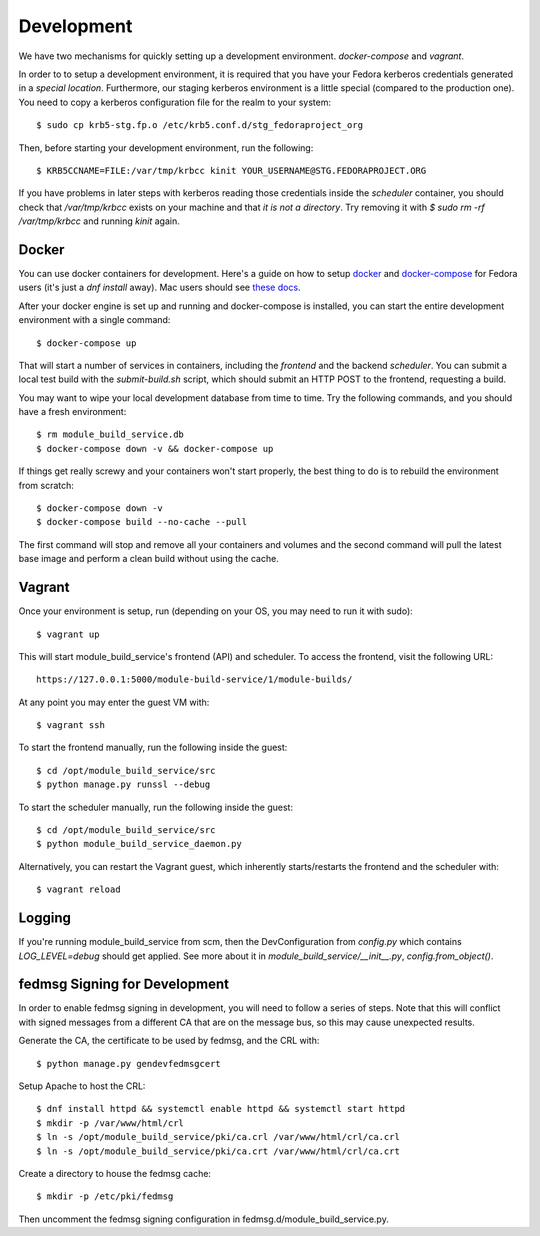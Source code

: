 Development
===========

We have two mechanisms for quickly setting up a development environment.  `docker-compose` and `vagrant`.

In order to to setup a development environment, it is required that you have
your Fedora kerberos credentials generated in a *special location*.
Furthermore, our staging kerberos environment is a little special (compared to
the production one).  You need to copy a kerberos configuration file for the
realm to your system::

    $ sudo cp krb5-stg.fp.o /etc/krb5.conf.d/stg_fedoraproject_org

Then, before starting your development environment, run the following::

    $ KRB5CCNAME=FILE:/var/tmp/krbcc kinit YOUR_USERNAME@STG.FEDORAPROJECT.ORG

If you have problems in later steps with kerberos reading those credentials
inside the `scheduler` container, you should check that `/var/tmp/krbcc` exists
on your machine and that *it is not a directory*.  Try removing it with `$ sudo
rm -rf /var/tmp/krbcc` and running `kinit` again.

Docker
------

You can use docker containers for development.  Here's a guide on how to setup
`docker <https://developer.fedoraproject.org/tools/docker/about.html>`_ and
`docker-compose <https://developer.fedoraproject.org/tools/docker/compose.html>`_
for Fedora users (it's just a `dnf install` away).  Mac users should see `these
docs <https://docs.docker.com/docker-for-mac/>`_.

After your docker engine is set up and running and docker-compose is installed,
you can start the entire development environment with a single command::

    $ docker-compose up

That will start a number of services in containers, including the `frontend`
and the backend `scheduler`. You can submit a local test build with the
`submit-build.sh` script, which should submit an HTTP POST to the frontend,
requesting a build.

You may want to wipe your local development database from time to time. Try the
following commands, and you should have a fresh environment::

    $ rm module_build_service.db
    $ docker-compose down -v && docker-compose up

If things get really screwy and your containers won't start properly, the best thing
to do is to rebuild the environment from scratch::

    $ docker-compose down -v
    $ docker-compose build --no-cache --pull

The first command will stop and remove all your containers and volumes and the second
command will pull the latest base image and perform a clean build without using the cache.

Vagrant
-------

Once your environment is setup, run (depending on your OS, you may need to run it with sudo)::

    $ vagrant up

This will start module_build_service's frontend (API) and scheduler. To access the frontend, visit the following URL::

    https://127.0.0.1:5000/module-build-service/1/module-builds/

At any point you may enter the guest VM with::

    $ vagrant ssh

To start the frontend manually, run the following inside the guest::

    $ cd /opt/module_build_service/src
    $ python manage.py runssl --debug

To start the scheduler manually, run the following inside the guest::

    $ cd /opt/module_build_service/src
    $ python module_build_service_daemon.py

Alternatively, you can restart the Vagrant guest, which inherently starts/restarts the frontend and the scheduler with::

    $ vagrant reload

Logging
------

If you're running module_build_service from scm, then the DevConfiguration from
`config.py` which contains `LOG_LEVEL=debug` should get applied. See more about
it in `module_build_service/__init__.py`, `config.from_object()`.


fedmsg Signing for Development
------------------------------

In order to enable fedmsg signing in development, you will need to follow a series of steps.
Note that this will conflict with signed messages from a different CA that are on the message bus, so this may cause unexpected results.

Generate the CA, the certificate to be used by fedmsg, and the CRL with::

    $ python manage.py gendevfedmsgcert

Setup Apache to host the CRL::

    $ dnf install httpd && systemctl enable httpd && systemctl start httpd
    $ mkdir -p /var/www/html/crl
    $ ln -s /opt/module_build_service/pki/ca.crl /var/www/html/crl/ca.crl
    $ ln -s /opt/module_build_service/pki/ca.crt /var/www/html/crl/ca.crt

Create a directory to house the fedmsg cache::

    $ mkdir -p /etc/pki/fedmsg

Then uncomment the fedmsg signing configuration in fedmsg.d/module_build_service.py.
